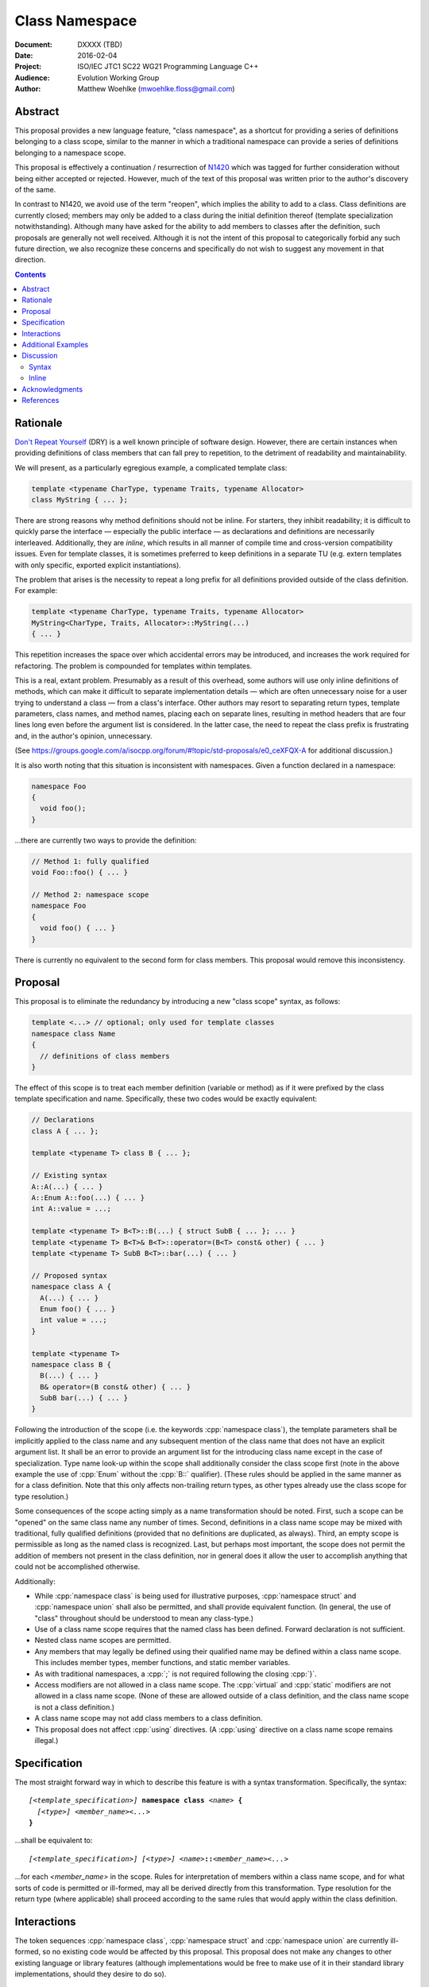 ===================
  Class Namespace
===================

:Document:  DXXXX (TBD)
:Date:      2016-02-04
:Project:   ISO/IEC JTC1 SC22 WG21 Programming Language C++
:Audience:  Evolution Working Group
:Author:    Matthew Woehlke (mwoehlke.floss@gmail.com)

.. raw:: html

  <style>
    html { color: black; background: white; }
    table.docinfo { margin: 2em 0; }
  </style>

.. role:: cpp(code)
   :language: c++

Abstract
========

This proposal provides a new language feature, "class namespace", as a shortcut for providing a series of definitions belonging to a class scope, similar to the manner in which a traditional namespace can provide a series of definitions belonging to a namespace scope.

This proposal is effectively a continuation / resurrection of N1420_ which was tagged for further consideration without being either accepted or rejected. However, much of the text of this proposal was written prior to the author's discovery of the same.

In contrast to N1420, we avoid use of the term "reopen", which implies the ability to add to a class. Class definitions are currently closed; members may only be added to a class during the initial definition thereof (template specialization notwithstanding). Although many have asked for the ability to add members to classes after the definition, such proposals are generally not well received. Although it is not the intent of this proposal to categorically forbid any such future direction, we also recognize these concerns and specifically do not wish to suggest any movement in that direction.

.. contents::


Rationale
=========

`Don't Repeat Yourself <https://en.wikipedia.org/wiki/Don't_repeat_yourself>`_ (DRY) is a well known principle of software design. However, there are certain instances when providing definitions of class members that can fall prey to repetition, to the detriment of readability and maintainability.

We will present, as a particularly egregious example, a complicated template class:

.. code:: c++

  template <typename CharType, typename Traits, typename Allocator>
  class MyString { ... };

There are strong reasons why method definitions should not be inline. For starters, they inhibit readability; it is difficult to quickly parse the interface |--| especially the public interface |--| as declarations and definitions are necessarily interleaved. Additionally, they are *inline*, which results in all manner of compile time and cross-version compatibility issues. Even for template classes, it is sometimes preferred to keep definitions in a separate TU (e.g. extern templates with only specific, exported explicit instantiations).

The problem that arises is the necessity to repeat a long prefix for all definitions provided outside of the class definition. For example:

.. code:: c++

  template <typename CharType, typename Traits, typename Allocator>
  MyString<CharType, Traits, Allocator>::MyString(...)
  { ... }

This repetition increases the space over which accidental errors may be introduced, and increases the work required for refactoring. The problem is compounded for templates within templates.

This is a real, extant problem. Presumably as a result of this overhead, some authors will use only inline definitions of methods, which can make it difficult to separate implementation details |--| which are often unnecessary noise for a user trying to understand a class |--| from a class's interface. Other authors may resort to separating return types, template parameters, class names, and method names, placing each on separate lines, resulting in method headers that are four lines long even before the argument list is considered. In the latter case, the need to repeat the class prefix is frustrating and, in the author's opinion, unnecessary.

(See https://groups.google.com/a/isocpp.org/forum/#!topic/std-proposals/e0_ceXFQX-A for additional discussion.)

It is also worth noting that this situation is inconsistent with namespaces. Given a function declared in a namespace:

.. code:: c++

  namespace Foo
  {
    void foo();
  }

...there are currently two ways to provide the definition:

.. code:: c++

  // Method 1: fully qualified
  void Foo::foo() { ... }

  // Method 2: namespace scope
  namespace Foo
  {
    void foo() { ... }
  }

There is currently no equivalent to the second form for class members. This proposal would remove this inconsistency.


Proposal
========

This proposal is to eliminate the redundancy by introducing a new "class scope" syntax, as follows:

.. code:: c++

  template <...> // optional; only used for template classes
  namespace class Name
  {
    // definitions of class members
  }

The effect of this scope is to treat each member definition (variable or method) as if it were prefixed by the class template specification and name. Specifically, these two codes would be exactly equivalent:

.. code:: c++

  // Declarations
  class A { ... };

  template <typename T> class B { ... };

  // Existing syntax
  A::A(...) { ... }
  A::Enum A::foo(...) { ... }
  int A::value = ...;

  template <typename T> B<T>::B(...) { struct SubB { ... }; ... }
  template <typename T> B<T>& B<T>::operator=(B<T> const& other) { ... }
  template <typename T> SubB B<T>::bar(...) { ... }

  // Proposed syntax
  namespace class A {
    A(...) { ... }
    Enum foo() { ... }
    int value = ...;
  }

  template <typename T>
  namespace class B {
    B(...) { ... }
    B& operator=(B const& other) { ... }
    SubB bar(...) { ... }
  }

Following the introduction of the scope (i.e. the keywords :cpp:`namespace class`), the template parameters shall be implicitly applied to the class name and any subsequent mention of the class name that does not have an explicit argument list. It shall be an error to provide an argument list for the introducing class name except in the case of specialization. Type name look-up within the scope shall additionally consider the class scope first (note in the above example the use of :cpp:`Enum` without the :cpp:`B::` qualifier). (These rules should be applied in the same manner as for a class definition. Note that this only affects non-trailing return types, as other types already use the class scope for type resolution.)

Some consequences of the scope acting simply as a name transformation should be noted. First, such a scope can be "opened" on the same class name any number of times. Second, definitions in a class name scope may be mixed with traditional, fully qualified definitions (provided that no definitions are duplicated, as always). Third, an empty scope is permissible as long as the named class is recognized. Last, but perhaps most important, the scope does not permit the addition of members not present in the class definition, nor in general does it allow the user to accomplish anything that could not be accomplished otherwise.

Additionally:

- While :cpp:`namespace class` is being used for illustrative purposes, :cpp:`namespace struct` and :cpp:`namespace union` shall also be permitted, and shall provide equivalent function. (In general, the use of "class" throughout should be understood to mean any class-type.)
- Use of a class name scope requires that the named class has been defined. Forward declaration is not sufficient.
- Nested class name scopes are permitted.
- Any members that may legally be defined using their qualified name may be defined within a class name scope. This includes member types, member functions, and static member variables.
- As with traditional namespaces, a :cpp:`;` is not required following the closing :cpp:`}`.
- Access modifiers are not allowed in a class name scope. The :cpp:`virtual` and :cpp:`static` modifiers are not allowed in a class name scope. (None of these are allowed outside of a class definition, and the class name scope is not a class definition.)
- A class name scope may not add class members to a class definition.
- This proposal does not affect :cpp:`using` directives. (A :cpp:`using` directive on a class name scope remains illegal.)


Specification
=============

The most straight forward way in which to describe this feature is with a syntax transformation. Specifically, the syntax:

.. parsed-literal::

  *[<template_specification>]* **namespace class** *<name>* **{**
    *[<type>]* *<member_name><...>*
  **}**

...shall be equivalent to:

.. parsed-literal::

  *[<template_specification>]* *[<type>]* *<name>*\ **::**\ *<member_name><...>*

...for each *<member_name>* in the scope. Rules for interpretation of members within a class name scope, and for what sorts of code is permitted or ill-formed, may all be derived directly from this transformation. Type resolution for the return type (where applicable) shall proceed according to the same rules that would apply within the class definition.


Interactions
============

The token sequences :cpp:`namespace class`, :cpp:`namespace struct` and :cpp:`namespace union` are currently ill-formed, so no existing code would be affected by this proposal. This proposal does not make any changes to other existing language or library features (although implementations would be free to make use of it in their standard library implementations, should they desire to do so).


Additional Examples
===================

This feature is particularly useful for template members of template classes, including nested template types:

.. code:: c++

  template <typename T> class Foo
  {
    template <typename U> void foo(U);
    template <typename U> class Bar { Bar() };
  };

  template <typename T> namespace class Foo
  {
    template <typename U> void foo(U) { ... }

    template <typename U> class Bar
    {
      Bar() { ... }
    }
  }

  // Compare to the old syntax:
  template <typename T>
  template <typename U>
  void Foo<T>::foo<U>(U) { ... }

  template <typename T>
  template <typename U>
  void Foo<T>::Bar<U>::Bar() { ... }

Per the transformation rule, it works with specializations, as one would expect:

.. code:: c++

  template <> namespace class Foo<int>
  {
    ...
  }

(Note that this is allowed with or without a specialization of :cpp:`Foo<int>`, just as it is currently permitted to specialize class members without specializing the entire class definition. Naturally, if the class definition *is* specialized, then definitions in the corresponding class name scope must match members declared in said specialization.)


Discussion
==========

Syntax
------

The proposed syntax for introducing the scope is open for debate. Alternative suggestions include:

#. :cpp:`class namespace <name>`
#. :cpp:`namespace <classname>`
#. Introduction of a new contextual keyword, e.g. :cpp:`class <name> implementation`.
#. Introduction of a new (global) keyword, e.g. :cpp:`implement class <name>`.

The author considers #1 to be very nearly as good as the suggested syntax. #2 is okay, but risks confusion, as the reader must know a priori if the named scope is a class (the #2 syntax would only introduce a class name scope if the identifier following the :cpp:`namespace` keyword is an already declared class-type). #3 is of similar quality to #2; it lacks the ambiguity problem, but the indication that "something is different" occurs later, and it does require a new (albeit contextual) keyword. #4 has the advantage of maximum possible clarity, but introducing new keywords without breaking existing code is always tricky.

We additionally feel that the proposed syntax is the most consistent with the current state of the language. It maintains the traditional order of tokens, e.g. compared to use of traditional namespaces. It uses tokens in an order than makes sense according to English grammar rules, i.e. *<verb> <adjective> <noun>* (with :cpp:`namespace` here acting as a verb, indicating that a scope block is starting) with :cpp:`namespace class Foo` comparable to e.g. "open blue ball".

Inline
------

Should :cpp:`inline namespace class <name>` be permitted? The "inline namespace" concept does not make sense in this context. If it is permitted, it should be equivalent to including :cpp:`inline` as part of every contained definition. The author's inclination is to forbid use of :cpp:`inline` with :cpp:`namespace class`.


Acknowledgments
===============

This proposal is a continuation of N1420_ by Carl Daniel. It was originally written prior to the author's discovery of N1420. The original feature request that spawned this new proposal comes from John Yates. Miro Knejp and Péter Radics contributed valuable suggestions. Other contemporary participants include Larry Evans, Russell Greene, Bjorn Reese, Evan Teran and Andrew Tomazos. (The author also acknowledges prior discussion of a very similar feature: see https://groups.google.com/a/isocpp.org/d/msg/std-proposals/xukd1mgd21I/uHjx6YR_EnQJ and https://groups.google.com/a/isocpp.org/d/msg/std-proposals/xukd1mgd21I/gh5W0KS856oJ.)


References
==========

.. _N1420: http://www.open-std.org/jtc1/sc22/wg21/docs/papers/2003/n1420.pdf

* N1420_ Class Namespaces

  http://www.open-std.org/jtc1/sc22/wg21/docs/papers/2003/n1420.pdf

.. .. .. .. .. .. .. .. .. .. .. .. .. .. .. .. .. .. .. .. .. .. .. .. .. ..

.. |--| unicode:: U+02014 .. em dash

.. kate: hl reStructuredText
